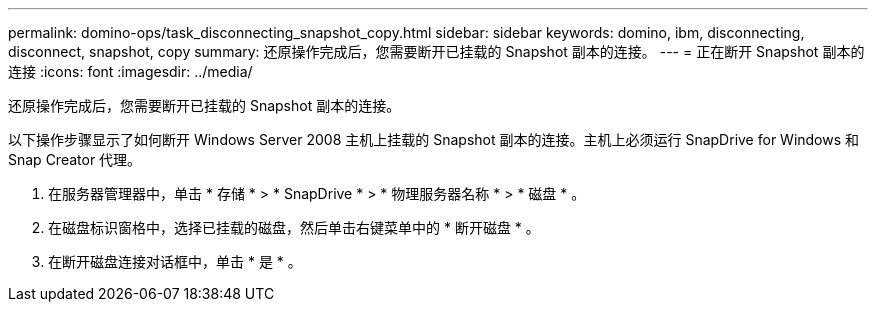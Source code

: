 ---
permalink: domino-ops/task_disconnecting_snapshot_copy.html 
sidebar: sidebar 
keywords: domino, ibm, disconnecting, disconnect, snapshot, copy 
summary: 还原操作完成后，您需要断开已挂载的 Snapshot 副本的连接。 
---
= 正在断开 Snapshot 副本的连接
:icons: font
:imagesdir: ../media/


[role="lead"]
还原操作完成后，您需要断开已挂载的 Snapshot 副本的连接。

以下操作步骤显示了如何断开 Windows Server 2008 主机上挂载的 Snapshot 副本的连接。主机上必须运行 SnapDrive for Windows 和 Snap Creator 代理。

. 在服务器管理器中，单击 * 存储 * > * SnapDrive * > * 物理服务器名称 * > * 磁盘 * 。
. 在磁盘标识窗格中，选择已挂载的磁盘，然后单击右键菜单中的 * 断开磁盘 * 。
. 在断开磁盘连接对话框中，单击 * 是 * 。

